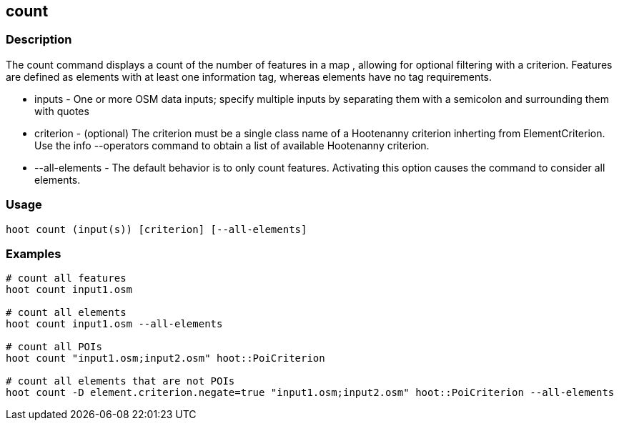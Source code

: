 == count 

=== Description

The +count+ command displays a count of the number of features in a map , allowing for optional filtering with a criterion.  Features 
are defined as elements with at least one information tag, whereas elements have no tag requirements.

* +inputs+         - One or more OSM data inputs; specify multiple inputs by separating them with a semicolon and surrounding them with quotes
* +criterion+      - (optional) The criterion must be a single class name of a Hootenanny criterion inherting from ElementCriterion.  Use 
                     the +info --operators+ command to obtain a list of available Hootenanny criterion.
* +--all-elements+ - The default behavior is to only count features.  Activating this option causes the command to consider all elements.

=== Usage

--------------------------------------
hoot count (input(s)) [criterion] [--all-elements]
--------------------------------------

=== Examples

--------------------------------------
# count all features
hoot count input1.osm

# count all elements
hoot count input1.osm --all-elements

# count all POIs
hoot count "input1.osm;input2.osm" hoot::PoiCriterion

# count all elements that are not POIs
hoot count -D element.criterion.negate=true "input1.osm;input2.osm" hoot::PoiCriterion --all-elements
--------------------------------------


